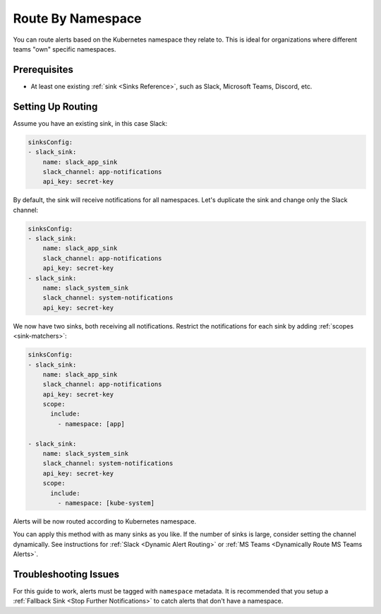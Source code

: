 Route By Namespace
=============================

You can route alerts based on the Kubernetes namespace they relate to. This is ideal for organizations where different teams "own" specific namespaces.

Prerequisites
----------------

* At least one existing :ref:`sink <Sinks Reference>`, such as Slack, Microsoft Teams, Discord, etc.

Setting Up Routing
----------------------

Assume you have an existing sink, in this case Slack:

.. code-block:: yaml

    sinksConfig:
    - slack_sink:
        name: slack_app_sink
        slack_channel: app-notifications
        api_key: secret-key

By default, the sink will receive notifications for all namespaces. Let's duplicate the sink and change only the Slack channel:

.. code-block:: yaml

    sinksConfig:
    - slack_sink:
        name: slack_app_sink
        slack_channel: app-notifications
        api_key: secret-key
    - slack_sink:
        name: slack_system_sink
        slack_channel: system-notifications
        api_key: secret-key

We now have two sinks, both receiving all notifications. Restrict the notifications for each sink by adding :ref:`scopes <sink-matchers>`:

.. code-block:: yaml

    sinksConfig:
    - slack_sink:
        name: slack_app_sink
        slack_channel: app-notifications
        api_key: secret-key
        scope:
          include:
            - namespace: [app]

    - slack_sink:
        name: slack_system_sink
        slack_channel: system-notifications
        api_key: secret-key
        scope:
          include:
            - namespace: [kube-system]

Alerts will be now routed according to Kubernetes namespace.

You can apply this method with as many sinks as you like. If the number of sinks is large, consider setting the channel dynamically. See instructions for :ref:`Slack <Dynamic Alert Routing>` or :ref:`MS Teams <Dynamically Route MS Teams Alerts>`.

Troubleshooting Issues
------------------------

For this guide to work, alerts must be tagged with ``namespace`` metadata. It is recommended that you setup a :ref:`Fallback Sink <Stop Further Notifications>` to catch alerts that don't have a namespace.